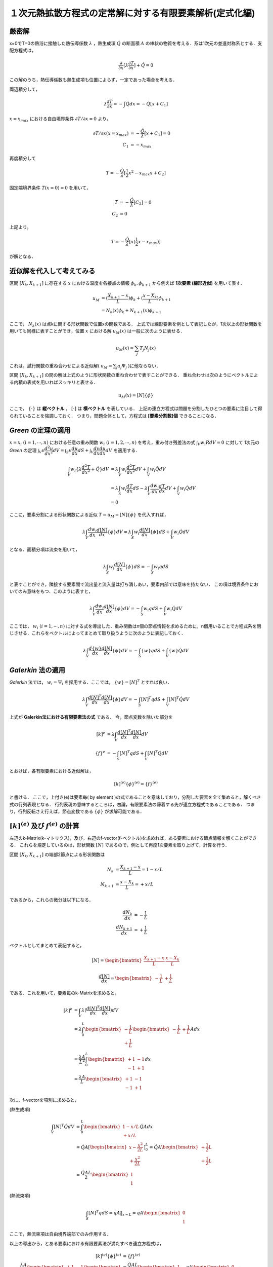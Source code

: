 ##############################################################
１次元熱拡散方程式の定常解に対する有限要素解析(定式化編)
##############################################################

=========================================================
厳密解
=========================================================

x=0でT=0の熱浴に接触した熱伝導係数 :math:`\lambda` ，熱生成項 :math:`\dot{Q}` の断面積 :math:`A` の棒状の物質を考える．系は1次元の並進対称系とする．支配方程式は，

.. math::
   \dfrac{ \partial }{ \partial x } [ \lambda \dfrac{ \partial T }{ \partial x } ] + \dot{Q} = 0

この解のうち，熱伝導係数も熱生成項も位置によらず，一定であった場合を考える．

両辺積分して，

.. math::
   \lambda \dfrac{ \partial T }{ \partial x } = - \int \dot{Q} dx = - \dot{Q} [ x + C_1 ]

:math:`x=x_{max}` における自由境界条件 :math:`\partial T / \partial x=0` より，

.. math::
   \partial T / \partial x (x=x_{max}) &= - \dfrac{\dot{Q}}{\lambda} [x+C_1] = 0 \\
   C_1 &= - x_{max}

再度積分して

.. math::
   T = - \dfrac{ \dot{Q} }{ \lambda } [ \dfrac{1}{2} x^2 - x_{max} x + C_2 ]
   
固定端境界条件 :math:`T(x=0)=0` を用いて，

.. math::
   T &= - \dfrac{ \dot{Q} }{ \lambda } [ C_2 ] = 0 \\
   C_2 &= 0

上記より，

.. math::
   T = - \dfrac{ \dot{Q} }{ \lambda } [ x ( \dfrac{1}{2} x - x_{max} ) ]

が解となる．
   

=========================================================
近似解を代入して考えてみる
=========================================================

区間 :math:`[X_k,X_{k+1}]` に存在する :math:`x` における温度を各接点の情報 :math:`\phi_k,\phi_{k+1}` から例えば **1次要素 (線形近似)** を用いて表す．

.. math::
   u_M
   &= ( \dfrac{X_{k+1}-x}{L} ) \phi_k + ( \dfrac{x-X_k}{L} ) \phi_{k+1} \\
   &= N_k(x) \phi_k + N_{k+1}(x) \phi_{k+1}

ここで， :math:`N_k(x)` は点kに関する形状関数で位置xの関数である． 上式では線形要素を例として表記したが，1次以上の形状関数を用いても同様に表すことができ，位置 :math:`x` における解 :math:`u_M(x)` は一般に次のように表せる．

.. math::
   u_M(x) = \sum_j T_j N_j(x) 

これは，試行関数の重ね合わせによる近似解( :math:`u_M=\sum_j a_j \Psi_j` )に他ならない．

区間 :math:`[X_k,X_{k+1}]` の間の解は上式のように形状関数の重ね合わせで表すことができる．
重ね合わせは次のようにベクトルによる内積の表式を用いればスッキリと表せる．

.. math::
   u_M(x) = [N] \{ \phi \}

ここで， :math:`\{ \cdot \}{}` は **縦ベクトル** ， :math:`[\cdot]` は **横ベクトル** を表している．
上記の連立方程式は問題を分割したひとつの要素に注目して得られていることを強調しておく．
つまり，問題全体として，方程式は **[要素分割数]個** できることになる．



=========================================================
*Green* の定理の適用
=========================================================

:math:`x=x_i \ (i=1,\cdots,n)` における任意の重み関数 :math:`w_i \ \ (i=1,2,\cdots,n)` を考え，重み付き残差法の式 :math:`\int_V w_i R dV = 0` に対して 1次元の *Green* の定理 :math:`\int_V v \dfrac{ d^2u }{ dx^2 } dV = \int_S v \dfrac{du}{dx} dS + \int_V \dfrac{dv}{dx} \dfrac{du}{dx} dV` を適用する．

.. math::
   \int_V w_i \{ \lambda \dfrac{d^2 T}{dx^2} + \dot{Q} \} dV 
   &= \lambda \int_V w_i \dfrac{d^2 T}{dx^2} dV + \int_V w_i \dot{Q} dV \\
   &= \lambda \int_S w_i \dfrac{d T}{dx} dS - \lambda \int_V \dfrac{d w_i}{dx} \dfrac{d T}{dx} dV + \int_V w_i \dot{Q} dV \\
   &= 0

ここに，要素分割による形状関数による近似 :math:`T=u_M = [N] \{\phi\}{}` を代入すれば，

.. math::
   \lambda \int_V \dfrac{d w_i }{dx} \dfrac{d [N]}{dx} \{\phi\} dV = \lambda \int_S w_i \dfrac{d [N]}{dx} \{\phi\} dS + \int_V w_i \dot{Q} dV

となる．面積分項は流束を用いて，

.. math::
   \lambda \int_S w_i \dfrac{d [N]}{dx} \{\phi\} dS = - \int_S w_i q dS

と表すことができ，隣接する要素間で流出量と流入量は打ち消しあい，要素内部では意味を持たない．
この項は境界条件においてのみ意味をもつ．このように表すと，

.. math::
   \lambda \int_V \dfrac{d w_i }{dx} \dfrac{d [N]}{dx} \{\phi\} dV = - \int_S w_i q dS + \int_V w_i \dot{Q} dV

ここでは， :math:`w_i \ \ (i=1,\cdots,n)` に対する式を導出した．重み関数はn個の節点情報を求めるために，n個用いることで方程式系を閉じさせる．これらをベクトルによってまとめて取り扱うように次のように表記しておく．

.. math::
   \lambda \int_V \dfrac{d \{w\} }{dx} \dfrac{d [N]}{dx} \{\phi\} dV = - \int_S \{w\} q dS + \int_V \{w\} \dot{Q} dV


   
=========================================================
*Galerkin* 法の適用
=========================================================

*Galerkin* 法では， :math:`w_i=\Psi_i` を採用する．ここでは， :math:`\{w\}=[N]^{T}` とすれば良い．

.. math::
   \lambda \int_V \dfrac{d [N]^{T} }{dx} \dfrac{d [N]}{dx} \{\phi\} dV = - \int_S [N]^T q dS + \int_V [N]^T \dot{Q} dV

上式が **Galerkin法における有限要素法の式** である．
今，節点変数を除いた部分を

.. math::
   [k]  ^{e} &= \lambda \int_V \dfrac{d [N]^{T} }{dx} \dfrac{d [N]}{dx} dV \\
   \{f\}^{e} &= - \int_S [N]^T q dS + \int_V [N]^T \dot{Q} dV

とおけば，各有限要素における近似解は，

.. math::
   [k]^{(e)} \{ \phi \}^{(e)} = \{ f \}^{(e)}

と書ける．
ここで，上付き(e)は要素毎( by element )の式であることを意味しており，分割した要素を全て集めると，解くべき式の行列表現となる．
行列表現の意味するところは，勿論，有限要素法の帰着する先が連立方程式であることである．
つまり，行列反転さえ行えば，節点変数である :math:`\{\phi\}{}` が求解可能である．


=========================================================
:math:`[k]^{(e)}` 及び :math:`{f}^{(e)}` の計算
=========================================================

左辺のk-Matrix(k-マトリクス)，及び，右辺のf-vector(f-ベクトル)を求めれば，ある要素における節点情報を解くことができる．
これらを規定しているのは，形状関数 :math:`[N]` であるので，例として再度1次要素を取り上げて，計算を行う．

区間 :math:`[X_k,X_{k+1}]` の端部2節点による形状関数は

.. math::
   N_{k}   &= \dfrac{X_{k+1}-x}{L} = 1 - x/L \\
   N_{k+1} &= \dfrac{x-X_{k  }}{L} =   + x/L 

であるから，これらの微分は以下になる．

.. math::
   \dfrac{ dN_{k  } }{ dx } &= - \dfrac{1}{L} \\
   \dfrac{ dN_{k+1} }{ dx } &= + \dfrac{1}{L}

ベクトルとしてまとめて表記すると，

.. math::
   [N] =
   \begin{bmatrix}
   \dfrac{X_{k+1}-x}{L} & \dfrac{x-X_{k  }}{L}
   \end{bmatrix}

.. math::
   \dfrac{ d [N] }{ dx } =
   \begin{bmatrix}
   - \dfrac{1}{L} & + \dfrac{1}{L}
   \end{bmatrix}
   

である．これを用いて，要素毎のk-Matrixを求めると，

.. math::
   [k]^{e}
   &= \int_V \lambda ( \dfrac{d[N]^T}{dx} \dfrac{d[N]}{dx} ) dV \\
   &= \lambda \int_0^L
   \begin{bmatrix}
   - \dfrac{1}{L} \\
   + \dfrac{1}{L}
   \end{bmatrix}
   \begin{bmatrix}
   - \dfrac{1}{L} & + \dfrac{1}{L}
   \end{bmatrix}
   A
   dx \\
   &= \dfrac{ \lambda A }{ L^2 } \int_0^L
   \begin{bmatrix}
   +1 & -1 \\
   -1 & +1 
   \end{bmatrix}
   dx \\
   &= \dfrac{ \lambda A }{ L }
   \begin{bmatrix}
   +1 & -1 \\
   -1 & +1 
   \end{bmatrix}

次に，f-vectorを項別に求めると，

(熱生成項)

.. math::
   \int_V [N]^T \dot{Q} dV
   &= \int_{0}^{L}
   \begin{bmatrix}
   1-x/L \\
    +x/L
   \end{bmatrix}
   \dot{Q} A dx \\
   &= \dot{Q} A
   [
   \begin{bmatrix}
   x - \dfrac{x^2}{2L} \\
     + \dfrac{x^2}{2L}
   \end{bmatrix}
   ]_0^L
   = \dot{Q} A
   \begin{bmatrix}
   + \dfrac{1}{2}L \\
   + \dfrac{1}{2}L
   \end{bmatrix} \\
   &= \dfrac{ \dot{Q} AL }{2}
   \begin{bmatrix}
   1 \\
   1
   \end{bmatrix}

(熱流束項)
     
.. math::
   \int_S [N]^T q dS
   = q A \|_{x=L}
   = q A
   \begin{bmatrix}
   0 \\
   1
   \end{bmatrix}

ここで，熱流束項は自由境界端部でのみ作用する．

以上の導出から，とある要素における有限要素法が満たすべき連立方程式は，

.. math::
   [k]^{(e)} \{ \phi \}^{(e)} &= \{ f \}^{(e)} \\
   \dfrac{ \lambda A }{ L }
   \begin{bmatrix}
   +1 & -1 \\
   -1 & +1 
   \end{bmatrix}
   \begin{bmatrix}
   \phi_{k} \\
   \phi_{k+1}
   \end{bmatrix}
   &= \dfrac{ \dot{Q} AL }{2}
   \begin{bmatrix}
   1 \\
   1
   \end{bmatrix}
   - q A
   \begin{bmatrix}
   0 \\
   1
   \end{bmatrix} _{if \ ( k \ is \ edge )} 

この連立方程式を解いて， :math:`[\phi_k,\phi_{k+1}]` を求めれば，節点温度を解析得ることができる．
これは要素一つだけに着目した解であり，境界条件が影響しない要素はほぼ無意味な端部条件による解しか得られない．
実際には，境界条件から情報が内部のセルへ浸透していき，端部での節点温度の求解が内部領域の節点温度として作用していくので，要素全体で一斉に解を得ることが正しい解を得るために必須となる．

つまり，これまでに導出した要素方程式系( Element Matrix & Element Equations )を集めて，系全体の方程式系 ( Global Matrix & Global Equations )を構成する必要がある．これは決して難しいことではなく，単に集合させるだけで良い．結果，要素行列をまとめたGlobal Matrixが以下のように定義される．

.. math::
   [K]        &= \sum     [k]    \\
   \{ \Phi \} &= \sum \{ \phi \} \\   
   \{ F \}    &= \sum \{ f    \}

解くべき Global Equationsを，次式に表す．

.. math::
   [K] \{ \Phi \} = \{ F \}

Global Equationsを行列反転させれば，有限要素法によって得たい解 (ここでは１次元熱拡散方程式の定常解)を得ることができる．
